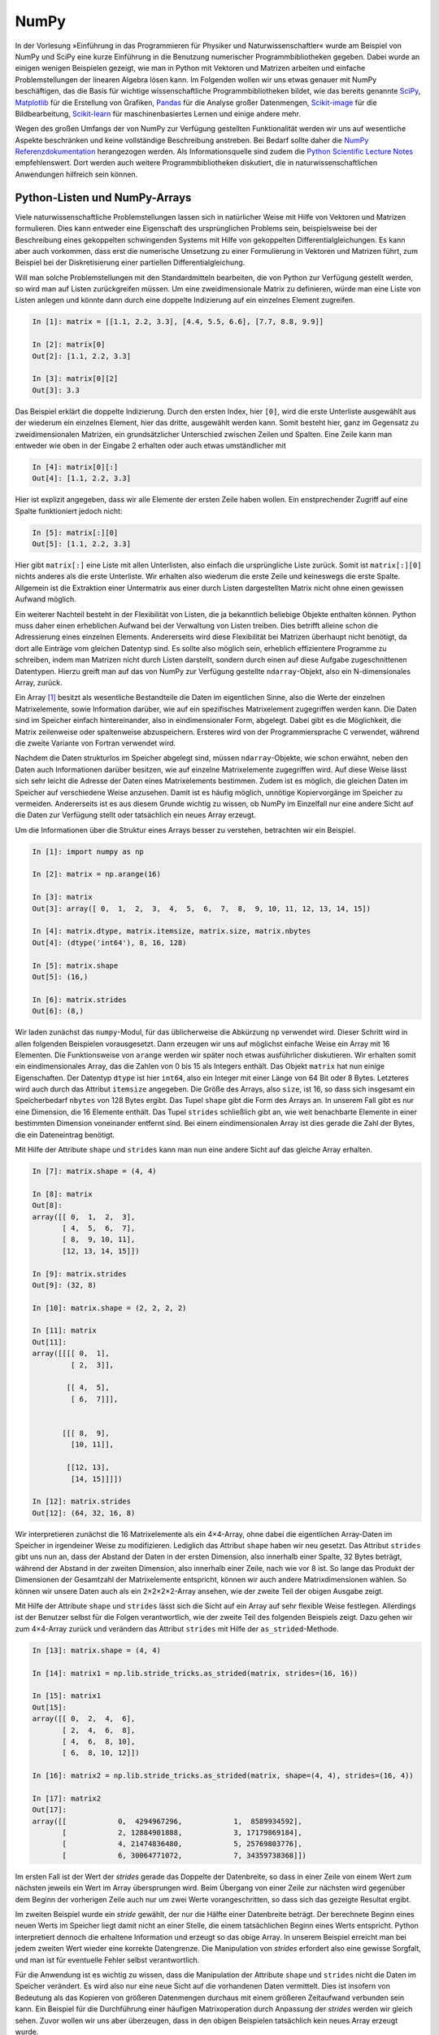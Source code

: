 =====
NumPy
=====

In der Vorlesung »Einführung in das Programmieren für Physiker und Naturwissenschaftler«
wurde am Beispiel von NumPy und SciPy eine kurze Einführung in die Benutzung numerischer
Programmbibliotheken gegeben. Dabei wurde an einigen wenigen Beispielen gezeigt, wie man
in Python mit Vektoren und Matrizen arbeiten und einfache Problemstellungen der linearen
Algebra lösen kann. Im Folgenden wollen wir uns etwas genauer mit NumPy beschäftigen, das
die Basis für wichtige wissenschaftliche Programmbibliotheken bildet, wie das
bereits genannte `SciPy <https://www.scipy.org>`_, `Matplotlib <http://matplotlib.org>`_
für die Erstellung von Grafiken, `Pandas <http://pandas.pydata.org>`_ für
die Analyse großer Datenmengen, `Scikit-image <http://scikit-image.org>`_ für die Bildbearbeitung,
`Scikit-learn <http://scikit-learn.org>`_ für maschinenbasiertes Lernen und einige andere
mehr.

Wegen des großen Umfangs der von NumPy zur Verfügung gestellten Funktionalität
werden wir uns auf wesentliche Aspekte beschränken und keine
vollständige Beschreibung anstreben. Bei Bedarf sollte daher die
`NumPy Referenzdokumentation <http://docs.scipy.org/doc/numpy/reference/>`_ herangezogen
werden. Als Informationsquelle sind zudem die `Python Scientific Lecture Notes
<http://scipy-lectures.github.com/>`_ empfehlenswert. Dort werden auch weitere
Programmbibliotheken diskutiert, die in naturwissenschaftlichen Anwendungen hilfreich
sein können.

.. _pythonlisten:

------------------------------
Python-Listen und NumPy-Arrays
------------------------------

Viele naturwissenschaftliche Problemstellungen lassen sich in natürlicher Weise mit Hilfe
von Vektoren und Matrizen formulieren. Dies kann entweder eine Eigenschaft des ursprünglichen
Problems sein, beispielsweise bei der Beschreibung eines gekoppelten schwingenden Systems
mit Hilfe von gekoppelten Differentialgleichungen. Es kann aber auch vorkommen, dass erst
die numerische Umsetzung zu einer Formulierung in Vektoren und Matrizen führt, zum Beispiel
bei der Diskretisierung einer partiellen Differentialgleichung.

Will man solche Problemstellungen mit den Standardmitteln bearbeiten, die von
Python zur Verfügung gestellt werden, so wird man auf Listen zurückgreifen
müssen. Um eine zweidimensionale Matrix zu definieren, würde man eine Liste von
Listen anlegen und könnte dann durch eine doppelte Indizierung auf ein einzelnes Element 
zugreifen.

.. sourcecode:: ipython

   In [1]: matrix = [[1.1, 2.2, 3.3], [4.4, 5.5, 6.6], [7.7, 8.8, 9.9]]

   In [2]: matrix[0]
   Out[2]: [1.1, 2.2, 3.3]

   In [3]: matrix[0][2]
   Out[3]: 3.3

Das Beispiel erklärt die doppelte Indizierung. Durch den ersten Index, hier ``[0]``, wird
die erste Unterliste ausgewählt aus der wiederum ein einzelnes Element, hier das dritte,
ausgewählt werden kann. Somit besteht hier, ganz im Gegensatz zu zweidimensionalen Matrizen,
ein grundsätzlicher Unterschied zwischen Zeilen und Spalten. Eine Zeile kann man entweder
wie oben in der Eingabe 2 erhalten oder auch etwas umständlicher mit

.. sourcecode:: ipython

   In [4]: matrix[0][:]
   Out[4]: [1.1, 2.2, 3.3]

Hier ist explizit angegeben, dass wir alle Elemente der ersten Zeile haben wollen. Ein
enstprechender Zugriff auf eine Spalte funktioniert jedoch nicht:

.. sourcecode:: ipython

   In [5]: matrix[:][0]
   Out[5]: [1.1, 2.2, 3.3]

Hier gibt ``matrix[:]`` eine Liste mit allen Unterlisten, also einfach die ursprüngliche
Liste zurück. Somit ist ``matrix[:][0]`` nichts anderes als die erste Unterliste. Wir
erhalten also wiederum die erste Zeile und keineswegs die erste Spalte. Allgemein ist
die Extraktion einer Untermatrix aus einer durch Listen dargestellten Matrix nicht ohne
einen gewissen Aufwand möglich.

Ein weiterer Nachteil besteht in der Flexibilität von Listen, die ja bekanntlich beliebige
Objekte enthalten können. Python muss daher einen erheblichen Aufwand bei der Verwaltung
von Listen treiben. Dies betrifft alleine schon die Adressierung eines einzelnen Elements.
Andererseits wird diese Flexibilität bei Matrizen überhaupt nicht benötigt, da dort alle
Einträge vom gleichen Datentyp sind. Es sollte also möglich sein, erheblich effizientere
Programme zu schreiben, indem man Matrizen nicht durch Listen darstellt, sondern durch
einen auf diese Aufgabe zugeschnittenen Datentypen. Hierzu greift man auf das von NumPy
zur Verfügung gestellte ``ndarray``-Objekt, also ein N-dimensionales Array, zurück.

Ein Array [#array]_ besitzt als wesentliche Bestandteile die Daten im eigentlichen Sinne, also die
Werte der einzelnen Matrixelemente, sowie Information darüber, wie auf ein spezifisches
Matrixelement zugegriffen werden kann. Die Daten sind im Speicher einfach hintereinander,
also in eindimensionaler Form, abgelegt. Dabei gibt es die Möglichkeit, die Matrix zeilenweise
oder spaltenweise abzuspeichern. Ersteres wird von der Programmiersprache C verwendet,
während die zweite Variante von Fortran verwendet wird.

Nachdem die Daten strukturlos im Speicher abgelegt sind, müssen ``ndarray``-Objekte, wie
schon erwähnt, neben den Daten auch Informationen darüber besitzen, wie auf einzelne
Matrixelemente zugegriffen wird. Auf diese Weise lässt sich sehr leicht die Adresse der
Daten eines Matrixelements bestimmen. Zudem ist es möglich, die gleichen Daten im Speicher
auf verschiedene Weise anzusehen. Damit ist es häufig möglich, unnötige Kopiervorgänge im
Speicher zu vermeiden. Andererseits ist es aus diesem Grunde wichtig zu wissen, ob NumPy
im Einzelfall nur eine andere Sicht auf die Daten zur Verfügung stellt oder tatsächlich
ein neues Array erzeugt.

Um die Informationen über die Struktur eines Arrays besser zu verstehen, betrachten wir
ein Beispiel. 

.. sourcecode:: ipython

   In [1]: import numpy as np

   In [2]: matrix = np.arange(16)

   In [3]: matrix
   Out[3]: array([ 0,  1,  2,  3,  4,  5,  6,  7,  8,  9, 10, 11, 12, 13, 14, 15])

   In [4]: matrix.dtype, matrix.itemsize, matrix.size, matrix.nbytes
   Out[4]: (dtype('int64'), 8, 16, 128)

   In [5]: matrix.shape
   Out[5]: (16,)

   In [6]: matrix.strides
   Out[6]: (8,)

Wir laden zunächst das ``numpy``-Modul, für das üblicherweise die Abkürzung
``np`` verwendet wird. Dieser Schritt wird in allen folgenden Beispielen
vorausgesetzt.  Dann erzeugen wir uns auf möglichst einfache Weise ein Array
mit 16 Elementen. Die Funktionsweise von ``arange`` werden wir später noch
etwas ausführlicher diskutieren. Wir erhalten somit ein eindimensionales Array,
das die Zahlen von 0 bis 15 als Integers enthält.  Das Objekt ``matrix`` hat
nun einige Eigenschaften. Der Datentyp ``dtype`` ist hier ``int64``, also ein
Integer mit einer Länge von 64 Bit oder 8 Bytes. Letzteres wird auch durch das
Attribut ``itemsize`` angegeben. Die Größe des Arrays, also ``size``, ist 16,
so dass sich insgesamt ein Speicherbedarf ``nbytes`` von 128 Bytes ergibt. Das
Tupel ``shape`` gibt die Form des Arrays an. In unserem Fall gibt es nur eine
Dimension, die 16 Elemente enthält. Das Tupel ``strides`` schließlich gibt an,
wie weit benachbarte Elemente in einer bestimmten Dimension voneinander
entfernt sind. Bei einem eindimensionalen Array ist dies gerade die Zahl der
Bytes, die ein Dateneintrag benötigt.

Mit Hilfe der Attribute ``shape`` und ``strides`` kann man nun eine andere
Sicht auf das gleiche Array erhalten. 

.. sourcecode:: ipython

   In [7]: matrix.shape = (4, 4)

   In [8]: matrix
   Out[8]: 
   array([[ 0,  1,  2,  3],
          [ 4,  5,  6,  7],
          [ 8,  9, 10, 11],
          [12, 13, 14, 15]])

   In [9]: matrix.strides
   Out[9]: (32, 8)

   In [10]: matrix.shape = (2, 2, 2, 2)

   In [11]: matrix
   Out[11]: 
   array([[[[ 0,  1],
            [ 2,  3]],

           [[ 4,  5],
            [ 6,  7]]],


          [[[ 8,  9],
            [10, 11]],

           [[12, 13],
            [14, 15]]]])

   In [12]: matrix.strides
   Out[12]: (64, 32, 16, 8)

Wir interpretieren zunächst die 16 Matrixelemente als ein 4×4-Array, ohne dabei
die eigentlichen Array-Daten im Speicher in irgendeiner Weise zu modifizieren.
Lediglich das Attribut ``shape`` haben wir neu gesetzt. Das Attribut
``strides`` gibt uns nun an, dass der Abstand der Daten in der ersten
Dimension, also innerhalb einer Spalte, 32 Bytes beträgt, während der Abstand in
der zweiten Dimension, also innerhalb einer Zeile, nach wie vor 8 ist. So lange
das Produkt der Dimensionen der Gesamtzahl der Matrixelemente entspricht,
können wir auch andere Matrixdimensionen wählen. So können wir unsere Daten
auch als ein 2×2×2×2-Array ansehen, wie der zweite Teil der obigen Ausgabe
zeigt.

Mit Hilfe der Attribute ``shape`` und ``strides`` lässt sich die Sicht auf ein
Array auf sehr flexible Weise festlegen. Allerdings ist der Benutzer selbst für
die Folgen verantwortlich, wie der zweite Teil des folgenden Beispiels zeigt.
Dazu gehen wir zum 4×4-Array zurück und verändern das Attribut ``strides`` mit
Hilfe der ``as_strided``-Methode.

.. sourcecode:: ipython

   In [13]: matrix.shape = (4, 4)

   In [14]: matrix1 = np.lib.stride_tricks.as_strided(matrix, strides=(16, 16))

   In [15]: matrix1
   Out[15]:
   array([[ 0,  2,  4,  6],
          [ 2,  4,  6,  8],
          [ 4,  6,  8, 10],
          [ 6,  8, 10, 12]])

   In [16]: matrix2 = np.lib.stride_tricks.as_strided(matrix, shape=(4, 4), strides=(16, 4))

   In [17]: matrix2
   Out[17]: 
   array([[            0,  4294967296,            1,  8589934592],
          [            2, 12884901888,            3, 17179869184],
          [            4, 21474836480,            5, 25769803776],
          [            6, 30064771072,            7, 34359738368]])

Im ersten Fall ist der Wert der *strides* gerade das Doppelte der
Datenbreite, so dass in einer Zeile von einem Wert zum nächsten jeweils ein
Wert im Array übersprungen wird. Beim Übergang von einer Zeile zur nächsten
wird gegenüber dem Beginn der vorherigen Zeile auch nur um zwei Werte
vorangeschritten, so dass sich das gezeigte Resultat ergibt.

Im zweiten Beispiel wurde ein *stride* gewählt, der nur die Hälfte einer
Datenbreite beträgt. Der berechnete Beginn eines neuen Werts im Speicher liegt
damit nicht an einer Stelle, die einem tatsächlichen Beginn eines Werts
entspricht. Python interpretiert dennoch die erhaltene Information und erzeugt
so das obige Array. In unserem Beispiel erreicht man bei jedem zweiten Wert
wieder eine korrekte Datengrenze. Die Manipulation von *strides* erfordert also
eine gewisse Sorgfalt, und man ist für eventuelle Fehler selbst verantwortlich.

Für die Anwendung ist es wichtig zu wissen, dass die Manipulation der Attribute
``shape`` und ``strides`` nicht die Daten im Speicher verändert. Es wird also
nur eine neue Sicht auf die vorhandenen Daten vermittelt. Dies ist insofern von
Bedeutung als das Kopieren von größeren Datenmengen durchaus mit einem größeren
Zeitaufwand verbunden sein kann. Ein Beispiel für die Durchführung einer
häufigen Matrixoperation durch Anpassung der *strides* werden wir gleich sehen.
Zuvor wollen wir uns aber überzeugen, dass in den obigen Beispielen tatsächlich
kein neues Array erzeugt wurde. 

Dazu setzen wir den oberen linken Eintrag im ursprünglichen Array auf einen neuen
Wert und zeigen, dass diese Änderung auch in den Arrays mit veränderten *strides*
zu sehen ist.

.. sourcecode:: ipython

   In [18]: matrix[0, 0] = 99

   In [19]: matrix
   Out[19]: 
   array([[99,  1,  2,  3],
          [ 4,  5,  6,  7],
          [ 8,  9, 10, 11],
          [12, 13, 14, 15]])

   In [20]: matrix1
   Out[20]: 
   array([[99,  2,  4,  6],
          [ 2,  4,  6,  8],
          [ 4,  6,  8, 10],
          [ 6,  8, 10, 12]])

Eine Matrix lässt sich nun transponieren, ohne dass Matrixelemente im Speicher hin
und her kopiert werden müssen. Dies zeigt das folgende Beispiel, in welchem einfach
die zwei Werte der *strides* vertrauscht werden:

.. sourcecode:: ipython

   In [21]: matrix, matrix.strides
   Out[21]: 
   (array([[99,  1,  2,  3],
           [ 4,  5,  6,  7],
           [ 8,  9, 10, 11],
           [12, 13, 14, 15]]), (32, 8))


   In [22]: np.lib.stride_tricks.as_strided(matrix, strides=(8, 32))
   Out[22]: 
   array([[99,  4,  8, 12],
          [ 1,  5,  9, 13],
          [ 2,  6, 10, 14],
          [ 3,  7, 11, 15]])

Obwohl die Daten im Speicher nicht verändert wurden, kann man jetzt mit der
transponierten Matrix arbeiten.

.. _arrayerzeugung:

--------------------------
Erzeugung von NumPy-Arrays
--------------------------

NumPy-Arrays lassen sich je nach Bedarf auf verschiedene Arten erzeugen. Die
Basis bildet die ``ndarray``-Methode, auf die man immer zurückgreifen kann.
In den meisten Fällen wird es aber praktischer sein, auf angepasstere Methoden
zurückgreifen, die wir im Folgenden besprechen wollen. 

Um ein mit Nullen aufgefülltes 2×2-Array zu erzeugen, geht man folgendermaßen
vor:

.. sourcecode:: ipython

   In [1]: matrix1 = np.zeros((2, 2))

   In [2]: matrix1, matrix1.dtype
   Out[2]: 
   (array([[ 0.,  0.],
          [ 0.,  0.]]), dtype('float64'))

Das Tupel im Argument gibt dabei die Form des Arrays vor. Wird der Datentyp der
Einträge nicht weiter spezifiziert, so werden Gleitkommazahlen mit einer Länge
von 8 Byte verwendet. Man kann aber auch explizit zum Beispiel Integereinträge
verlangen:

.. sourcecode:: ipython

   In [3]: np.zeros((2, 2), dtype=np.int)
   Out[3]: 
   array([[0, 0],
          [0, 0]])

Will man alle Elemente eines Arrays mit einem konstanten Wert ungleich Null
füllen, so kann man ``ones`` verwenden und das sich ergebende Array mit einem
Faktor multiplizieren.

.. sourcecode:: ipython

   In [4]: 2*np.ones((2, 3))
   Out[4]: 
   array([[ 2.,  2.,  2.],
          [ 2.,  2.,  2.]])

Häufig benötigt man eine Einheitsmatrix, die man mit Hilfe von ``identity``
erhält:

.. sourcecode:: ipython

   In [5]: np.identity(3)
   Out[5]: 
   array([[ 1.,  0.,  0.],
          [ 0.,  1.,  0.],
          [ 0.,  0.,  1.]])

Hierbei wird immer eine Diagonalmatrix erzeugt. Will man dies nicht, so kann
man ``eye`` verwenden, das nicht nur nicht quadratische Arrays erzeugen kann,
sondern auch die Diagonale nach oben oder unten verschieben lässt.

.. sourcecode:: ipython

   In [6]: np.eye(2, 4)
   Out[6]: 
   array([[ 1.,  0.,  0.,  0.],
          [ 0.,  1.,  0.,  0.]])

Zu beachten ist hier, dass die Form des Arrays nicht als Tupel vorgegeben wird,
da ohnehin nur zweidimensionale Arrays erzeugt werden können. Lässt man das
zweite Argument weg, so wird ein quadratisches Array erzeugt. Will man die
Diagonaleinträge verschieben, so gibt man dies mit Hilfe des Parameters ``k`` an:

.. sourcecode:: ipython

   In [7]: np.eye(4, k=1)-np.eye(4, k=-1)
   Out[7]: 
   array([[ 0.,  1.,  0.,  0.],
          [-1.,  0.,  1.,  0.],
          [ 0., -1.,  0.,  1.],
          [ 0.,  0., -1.,  0.]])

Hat man, wie zu Beginn des vorigen Abschnitts beschrieben, eine Matrix in Form
einer Liste mit Unterlisten vorliegen, so kann man diese in ein Array umwandeln:

.. sourcecode:: ipython

   In [8]: np.array([[1, 2], [3, 4]])
   Out[8]: 
   array([[1, 2],
          [3, 4]])

Dies geht zum Beispiel auch, wenn man statt Listen Tupel vorliegen hat.

Lassen sich die Arrayeinträge als Funktion der Indizes ausdrücken, so kann
man die ``fromfunction``-Funktion verwenden, wie in dem folgenden Beispiel
zu sehen ist, das eine Multiplikationstabelle erzeugt.

.. sourcecode:: ipython

   In [9]: np.fromfunction(lambda i, j: (i+1)*(j+1), (6, 6), dtype=np.int)
   Out[9]: 
   array([[ 1,  2,  3,  4,  5,  6],
          [ 2,  4,  6,  8, 10, 12],
          [ 3,  6,  9, 12, 15, 18],
          [ 4,  8, 12, 16, 20, 24],
          [ 5, 10, 15, 20, 25, 30],
          [ 6, 12, 18, 24, 30, 36]])

Diese Funktion ist nicht auf zweidimensionale Arrays beschränkt. 

Bei der Konstruktion von Arrays sind auch Funktionen interessant, die als
Verallgemeinerung der in Python eingebauten Funktion ``range`` angesehen werden
können. Ihr Nutzen ergibt sich vor allem aus der Tatsache, dass man gewissen
Funktionen, den universellen Funktionen oder ufuncs in NumPy, die wir später
noch besprechen werden, ganze Arrays als Argumente übergeben kann. Damit wird
eine besonders effiziente Auswertung dieser Funktionen möglich. 

Eindimensionale Arrays lassen sich mit Hilfe von ``arange``, ``linspace`` und
``logspace`` erzeugen:

.. sourcecode:: ipython

   In [10]: np.arange(1, 2, 0.1)
   Out[10]: array([ 1. ,  1.1,  1.2,  1.3,  1.4,  1.5,  1.6,  1.7,  1.8,  1.9])

   In [11]: np.linspace(1, 2, 11)
   Out[11]: array([ 1. ,  1.1,  1.2,  1.3,  1.4,  1.5,  1.6,  1.7,  1.8,  1.9,  2. ])

   In [12]: np.linspace(1, 2, 4, retstep=True)
   Out[12]: 
   (array([ 1.        ,  1.33333333,  1.66666667,  2.        ]),
    0.3333333333333333)

   In [13]: np.logspace(0, 3, 6)
   Out[13]: 
   array([    1.        ,     3.98107171,    15.84893192,    63.09573445,
            251.18864315,  1000.        ])

   In [14]: np.logspace(0, 3, 4, base=2)
   Out[14]: array([ 1.,  2.,  4.,  8.])

Ähnlich wie bei ``range`` erzeugt ``arange`` aus der Angabe eines Start- und
eines Endwerts sowie einer Schrittweite eine Folge von Werten. Allerdings
können diese auch Gleitkommazahlen sein. Zudem wird statt einer Liste ein Array
erzeugt. Wie bei ``range`` ist der Endwert hierin nicht enthalten.

Häufig möchte man aber statt einer Schrittweite eine Anzahl von Punkten
vorgeben. Dafür ist ``linspace`` eine geeignete Funktion, sofern die
Schrittweite konstant sein soll. Bei Bedarf kann man sich neben dem Array auch
noch die Schrittweite ausgeben lassen. Benötigt man eine logarithmische Skala,
so verwendet man ``logspace``, das den Exponenten linear zwischen einem Start-
und einem Endwert verändert. Die Basis ist standardmäßig 10, sie kann aber durch
Setzen des Parameters ``base`` an spezielle Erfordernisse angepasst werden.

Möchte man eine Funktion auf einem Gitter auswerten und benötigt man dazu
separate Arrays für die x- und y-Werte, so hilft ``meshgrid`` weiter.

.. sourcecode:: ipython

   In [15]: xvals, yvals = np.meshgrid([-1, 0, 1], [2, 3, 4])

   In [16]: xvals
   Out[16]: 
   array([[-1,  0,  1],
          [-1,  0,  1],
          [-1,  0,  1]])

   In [17]: yvals
   Out[17]: 
   array([[2, 2, 2],
          [3, 3, 3],
          [4, 4, 4]])

In diesem Zusammenhang sind auch die Funktionen ``mgrid`` und ``ogrid`` von
Interesse, die wir besprechen werden, wenn wir die Adressierung von Arrays
genauer angesehen haben.

Abschließend wollen wir noch kurz andeuten, wie man ein Array durch Einlesen
von Daten aus einer Datei erhalten kann. Die Datei heiße ``x_von_t.dat``
und habe den folgenden Inhalt::

   # Zeit  Ort
      0.0  0.0
      0.1  0.1
      0.2  0.4
      0.3  0.9

Hierbei zeigt das ``#``-Zeichen in der ersten Zeile an, dass es sich um eine
Kommentarzeile handelt, die nicht in das Array übernommen werden soll. Unter
Verwendung von ``loadtxt`` kann man die Daten nun einlesen:

.. sourcecode:: ipython

   In [18]: np.loadtxt("x_von_t.dat")
   Out[18]: 
   array([[ 0. ,  0. ],
          [ 0.1,  0.1],
          [ 0.2,  0.4],
          [ 0.3,  0.9]])

Bei der ``loadtxt``-Funktion lassen sich zum Beispiel das Kommentarzeichen oder
die Trennzeichen zwischen Einträgen konfigurieren. Noch wesentlich flexibler
ist ``genfromtxt``, das es unter anderem erlaubt, Spaltenüberschriften aus der
Datei zu entnehmen oder mit fehlenden Einträgen umzugehen. Für Details wird auf
die `zugehörige Dokumentation
<http://docs.scipy.org/doc/numpy/reference/generated/numpy.genfromtxt.html>`_
verwiesen.

-----------------------------
Adressierung von NumPy-Arrays
-----------------------------

Die Adressierungsmöglichkeiten für NumPy-Arrays basieren auf der so genannten
*slice*-Syntax, die wir von Python-Listen her kennen und uns hier noch einmal
kurz in Erinnerung rufen wollen. Einen Ausschnitt aus einer Liste, ein *slice*,
erhält man durch die Notation ``[start:stop:step]``. Hierbei werden ausgehend
von dem Element mit dem Index ``start``  die Elemente bis vor das Element mit dem
Index ``stop`` mit einer Schrittweite ``step`` ausgewählt. Wird die Schrittweite
nicht angegeben, so nimmt ``step`` den Defaultwert ``1`` an. Negative Schrittweiten
führen in der Liste von hinten nach vorne. Fehlen ``start`` und/oder
``stop`` so beginnen die ausgewählten Elemente mit dem ersten Element bzw. enden
mit dem letzten Element. Negative Indexwerte werden vom Ende der Liste her genommen.
Das letzte Element kann also mit dem Index ``-1``, das vorletzten Element mit
dem Index ``-2`` usw. angesprochen werden. Diese Indizierung funktioniert so auch
für NumPy-Arrays wie die folgenden Beispiele zeigen.

.. sourcecode:: ipython

   In [19]: a = np.arange(10)

   In [20]: a
   Out[20]: array([0, 1, 2, 3, 4, 5, 6, 7, 8, 9])

   In [21]: a[:]
   Out[21]: array([0, 1, 2, 3, 4, 5, 6, 7, 8, 9])

   In [22]: a[::2]
   Out[22]: array([0, 2, 4, 6, 8])

   In [23]: a[1:4]
   Out[23]: array([1, 2, 3])

   In [24]: a[6:-2]
   Out[24]: array([6, 7])

   In [25]: a[::-1]
   Out[25]: array([9, 8, 7, 6, 5, 4, 3, 2, 1, 0])

Für mehrdimensionale Arrays wird die Notation direkt verallgemeinert. Im Gegensatz
zu der im Abschnitt :ref:`pythonlisten` beschriebenen Notation für Listen von Listen
werden hier die diversen Indexangaben durch Kommas getrennt zusammengefasst. Einige
Beispiele für zweidimensionale Arrays sollen das illustrieren.

.. sourcecode:: ipython

   In [26]: a = np.arange(36).reshape(6, 6)

   In [27]: a
   Out[27]: 
   array([[ 0,  1,  2,  3,  4,  5],
          [ 6,  7,  8,  9, 10, 11],
          [12, 13, 14, 15, 16, 17],
          [18, 19, 20, 21, 22, 23],
          [24, 25, 26, 27, 28, 29],
          [30, 31, 32, 33, 34, 35]])

   In [28]: a[:, :]
   Out[28]: 
   array([[ 0,  1,  2,  3,  4,  5],
          [ 6,  7,  8,  9, 10, 11],
          [12, 13, 14, 15, 16, 17],
          [18, 19, 20, 21, 22, 23],
          [24, 25, 26, 27, 28, 29],
          [30, 31, 32, 33, 34, 35]])

   In [29]: a[2:4, 2:4]
   Out[29]: 
   array([[14, 15],
          [20, 21]])

   In [30]: a[2:4, 3:5]
   Out[30]: 
   array([[15, 16],
          [21, 22]])

   In [31]: a[::2, ::2]
   Out[31]: 
   array([[ 0,  2,  4],
          [12, 14, 16],
          [24, 26, 28]])

   In [32]: a[2::2, ::2]
   Out[32]: 
   array([[12, 14, 16],
          [24, 26, 28]])

   In [33]: a[2:4]
   Out[33]: 
   array([[12, 13, 14, 15, 16, 17],
          [18, 19, 20, 21, 22, 23]])

Wie das letzte Beispiel zeigt, ergänzt NumPy bei fehlenden Indexangaben jeweils
einen Doppelpunkt, so dass alle Elemente ausgewählt werden, die mit den explizit
gemachten Indexangaben konsistent sind.

Will man eine Spalte (oder auch eine Zeile) in einer zweidimensionalen Array auswählen,
so hat man zwei verschiedene Möglichkeiten:

.. sourcecode:: ipython

   In [34]: a[:, 0:1]
   Out[34]: 
   array([[ 0],
          [ 6],
          [12],
          [18],
          [24],
          [30]])

   In [35]: a[:, 0]
   Out[35]: array([ 0,  6, 12, 18, 24, 30])

Im ersten Fall sorgt die für beide Dimensionen vorhandene Indexnotation dafür,
dass ein zweidimensionales Array erzeugt wird, das die Elemente der ersten
Spalte enthält. Im zweiten Fall wird für die zweite Dimension ein fester Index
angegeben, so dass nun ein eindimensionales Array erzeugt wird, die wiederum
aus den Elementen der ersten Spalte besteht.

In einigen NumPy-Methoden gibt es einen Parameter ``axis``, der die Richtung
in dem Array angibt, in der die Methode ausgeführt werden soll. Die Achsennummer
ergibt sich aus der Position der zugehörigen Indexangabe. Wie man aus den obigen
Beispielen entnehmen kann, verläuft die Achse 0 von oben nach unten, während die
Achse 1 von links nach rechts verläuft. Das Aufsummieren von Elementen unserer
Beispielmatrix erfolgt dann mit Hilfe der ``sum``-Methode entweder von oben nach
unten, von links nach rechts oder über alle Elemente.

.. sourcecode:: ipython

   In [36]: a.sum(axis=0)
   Out[36]: array([ 90,  96, 102, 108, 114, 120])

   In [37]: a.sum(axis=1)
   Out[37]: array([ 15,  51,  87, 123, 159, 195])

   In [38]: a.sum()
   Out[38]: 630

Zur Verdeutlichung betrachten wir noch ein dreidimensionales Array.

.. sourcecode:: ipython

   In [39]: b = np.arange(27).reshape(3, 3, 3)

   In [40]: b
   Out[40]: 
   array([[[ 0,  1,  2],
           [ 3,  4,  5],
           [ 6,  7,  8]],

          [[ 9, 10, 11],
           [12, 13, 14],
           [15, 16, 17]],

          [[18, 19, 20],
           [21, 22, 23],
           [24, 25, 26]]])

   In [41]: b[0:1]
   Out[41]: 
   array([[[0, 1, 2],
           [3, 4, 5],
           [6, 7, 8]]])

   In [42]: b[:, 0:1]
   Out[42]: 
   array([[[ 0,  1,  2]],

          [[ 9, 10, 11]],

          [[18, 19, 20]]])

   In [43]: b[:, :, 0:1]
   Out[43]: 
   array([[[ 0],
           [ 3],
           [ 6]],

          [[ 9],
           [12],
           [15]],

          [[18],
           [21],
           [24]]])

   In [44]: b[..., 0:1]
   Out[44]: 
   array([[[ 0],
           [ 3],
           [ 6]],

          [[ 9],
           [12],
           [15]],

          [[18],
           [21],
           [24]]])

Man sieht hier deutlich, wie je nach Wahl der Achse ein entsprechender Schnitt
durch das als Würfel vorstellbare Array gemacht wird. Das letzte Beispiel zeigt
die Benutzung des Auslassungszeichens ``...`` (im Englischen *ellipsis* genannt).
Es steht für die Anzahl von Doppelpunkten, die nötig sind, um die Indizes für
alle Dimensionen zu spezifizieren. Allerdings funktioniert dies nur beim ersten
Auftreten des Auslassungszeichens, da sonst nicht klar ist, wie viele Indexspezifikation
für jedes Auslassungszeichen einzusetzen sind. Alle weiteren Auslassungszeichen
werden daher durch einen einzelnen Doppelpunkt ersetzt.

Weiter oben hatten wir in einem Beispiel gesehen, dass die Angabe eines festen
Index die Dimension des Arrays effektiv um Eins vermindert. Umgekehrt ist es
auch möglich, eine zusätzliche Dimension der Länge Eins hinzuzufügen. Hierzu
dient ``newaxis``, das an der gewünschten Stelle als Index eingesetzt werden kann.
Die folgenden Beispiele zeigen, wie aus einem eindimensionalen Array so zwei
verschiedene zweidimensionale Arrays konstruiert werden können.

.. sourcecode:: ipython

   In [45]: c = np.arange(5)

   In [46]: c
   Out[46]: array([0, 1, 2, 3, 4])

   In [47]: c[:, np.newaxis]
   Out[47]: 
   array([[0],
          [1],
          [2],
          [3],
          [4]])

   In [48]: c[np.newaxis, :]
   Out[48]: array([[0, 1, 2, 3, 4]])

Eine Anwendung hiervon werden wir weiter unten in diesem Kapitel kennenlernen, wenn wir
uns mit der Erweiterung von Arrays auf eine Zielgröße, dem so genannten *broadcasting*
beschäftigen.

Zunächst wollen wir aber noch eine weitere Indizierungsmethode, das so genannte
*fancy indexing*, ansprechen. Obwohl es sich hierbei um ein sehr flexibles und
mächtiges Verfahren handelt, sollte man bedenken, dass hier immer eine Kopie des
Arrays erzeugt wird und nicht einfach nur eine neue Sicht auf bereits vorhandene
Daten. Da Letzteres effizienter ist, sollte man *fancy indexing* in erster Linie in
Situationen einsetzen, in denen das normale Indizieren nicht ausreicht.

Beim *fancy indexing* werden die möglichen Indizes als Arrays oder zum Beispiel als
Liste, nicht jedoch als Tupel, angegeben. Die Elemente können dabei *Integer* oder
*Boolean* sein. Beginnen wir mit dem ersten Fall, wobei wir zunächst von einem
eindimensionalen Array ausgehen.

.. sourcecode:: ipython

   In [49]: a = np.arange(10, 20)

   In [50]: a[[0, 3, 0, 5]]
   Out[50]: array([10, 13, 10, 15])

   In [51]: a[np.array([[0, 2], [1, 4]])]
   Out[51]: 
   array([[10, 12],
          [11, 14]])

Im ersten Fall werden einzelne Arrayelemente durch Angabe der Indizes ausgewählt,
wobei auch Wiederholungen sowie eine nichtmonotone Wahl von Indizes möglich sind.
Sind die Indizes als Array angegeben, so wird ein Array der gleichen Form erzeugt.

Bei der Auswahl von Elementen aus einem mehrdimensionalen Arrays muss man gegebenenfalls
weitere Indexlisten oder -arrays angeben.

.. sourcecode:: ipython

   In [52]: a = np.arange(16).reshape(4, 4)

   In [53]: a
   Out[53]: 
   array([[ 0,  1,  2,  3],
          [ 4,  5,  6,  7],
          [ 8,  9, 10, 11],
          [12, 13, 14, 15]])

   In [54]: a[[0, 1, 2]]
   Out[54]: 
   array([[ 0,  1,  2,  3],
          [ 4,  5,  6,  7],
          [ 8,  9, 10, 11]])

   In [55]: a[[0, 1, 2], [1, 2, 3]]
   Out[55]: array([ 1,  6, 11])

Interessant ist die Verwendung von Indexarrays mit Elementen vom Typ *Boolean*.
Ein solches Indexarray lässt sich zum Beispiel mit Hilfe einer logischen Operation
auf einem Array erzeugen, wie das folgende Beispiel demonstriert. Eine Reihe
von Zufallszahlen soll dabei bei einem Schwellenwert nach unten abgeschnitten
werden.

.. sourcecode:: python
   :linenos:

   threshold = 0.3
   a = np.random.random(12)
   print a
   print "-"*30
   indexarray = a<threshold
   print indexarray
   print "-"*30
   a[indexarray] = threshold
   print a


Damit ergibt sich beispielsweise die folgende Ausgabe::

   [ 0.11859559  0.49034494  0.08552061  0.69204077  0.18406457  0.06819091
     0.36785529  0.16873423  0.44615435  0.57774615  0.54327126  0.57381642]
   ------------------------------
   [ True False  True False  True  True False  True False False False False]
   ------------------------------
   [ 0.3         0.49034494  0.3         0.69204077  0.3         0.3
     0.36785529  0.3         0.44615435  0.57774615  0.54327126  0.57381642]

In Zeile 5 wird ein Array ``indexarray`` erzeugt, das an den Stellen, an denen die Elemente
des Arrays ``a`` kleiner als der Schwellwert sind, den Wahrheitswert ``True``
besitzt. In Zeile 8 werden die auf diese Weise indizierten Elemente dann auf
den Schwellwert gesetzt.  Es sei noch angemerkt, dass sich diese Funktionalität
auch direkt mit der ``clip``-Funktion erreichen lässt.

Im vorigen Beispiel haben wir in der Vergleichsoperation in Zeile 5 ein
Array und ein Skalar miteinander verglichen. Wie kann dies funktionieren? Den
Vergleich zweier Arrays derselben Form kann man sinnvoll elementweise definieren.
Soll ein Array mit einem Skalar verglichen werden, so wird der Skalar von NumPy
zunächst mit gleichen Elementen so erweitert, das ein Array mit der benötigten
Form entsteht. Dieser als *broadcasting* bezeichnete Prozess kommt beispielsweise
auch bei arithmetischen Operationen zum Einsatz. Die beiden folgenden Anweisungen
sind daher äquivalent:

.. sourcecode:: ipython

   In [56]: a = np.arange(5)

   In [57]: a*3
   Out[57]: array([ 0,  3,  6,  9, 12])

   In [58]: a*np.array([3, 3, 3, 3, 3])
   Out[58]: array([ 0,  3,  6,  9, 12])

*Broadcasting* ist genau dann möglich, wenn beim Vergleich der Achsen der
beiden beteiligten Arrays von der letzten Achse beginnend die Länge der Achsen
jeweils gleich ist oder eine Achse die Länge Eins besitzt. Eine Achse der Länge
Eins wird durch Wiederholen der Elemente im erforderlichen Umfang verlängert.
Entsprechendes geschieht beim Hinzufügen von Achsen von vorne, um die
Dimensionen der Arrays identisch zu machen. Wir illustrieren dies an einem
Beispiel.

.. sourcecode:: ipython

   In [59]: a = np.arange(20).reshape(4, 5)

   In [60]: a
   Out[60]: 
   array([[ 0,  1,  2,  3,  4],
          [ 5,  6,  7,  8,  9],
          [10, 11, 12, 13, 14],
          [15, 16, 17, 18, 19]])

   In [61]: a*np.arange(5)
   Out[61]: 
   array([[ 0,  1,  4,  9, 16],
          [ 0,  6, 14, 24, 36],
          [ 0, 11, 24, 39, 56],
          [ 0, 16, 34, 54, 76]])

   In [62]: a*np.arange(4)
   ---------------------------------------------------------------------------
   ValueError                                Traceback (most recent call last)

   <ipython console> in <module>()

   ValueError: operands could not be broadcast together with shapes (4,5) (4,)

Das Array ``a`` hat die Form ``(4, 5)`` und kann daher mit einem Array der Form
``(5,)`` multipliziert werden. Von hinten gerechnet stimmen die Achsenlängen überein,
so dass vorne eine Achse der Länge 4 angefügt werden kann. Ein entsprechend erweitertes
Array hätte folgendes Aussehen:

.. sourcecode:: ipython

   In [63]: np.ones(shape=(4, 5), dtype=int)*np.arange(5)
   Out[63]: 
   array([[0, 1, 2, 3, 4],
          [0, 1, 2, 3, 4],
          [0, 1, 2, 3, 4],
          [0, 1, 2, 3, 4]])

Damit ist ein elementweises Multiplizieren möglich. Im zweiten Beispiel oben haben wir
es neben unserem Array ``a`` der Form ``(4, 5)`` mit einem Array der Form ``(4,)`` zu tun.
In diesem Fall ist kein *broadcasting* möglich, und es kommt zu einer ``ValueError``-Ausnahme.
Anders stellt sich die Situation dar, wenn die Achsenlänge 4 zur Achse 0 gehört und die Achse 1
die Länge 1 besitzt. Dies können wir mit Hilfe von ``newaxis`` erreichen:

.. sourcecode:: ipython

   In [64]: b = np.arange(4)[:, np.newaxis]

   In [65]: b
   Out[65]: 
   array([[0],
          [1],
          [2],
          [3]])

   In [66]: b.shape
   Out[66]: (4, 1)

   In [67]: a*b
   Out[67]: 
   array([[ 0,  0,  0,  0,  0],
          [ 5,  6,  7,  8,  9],
          [20, 22, 24, 26, 28],
          [45, 48, 51, 54, 57]])

----------------------
Universelle Funktionen
----------------------

Im vorigen Unterkapitel haben wir bereits begonnen, mathematische Operationen
mit Arrays zu betrachten. Was passiert, wenn wir versuchen, Funktionen von
Arrays auszuwerten? Für die folgenden Betrachtungen importieren wir zusätzlich
zum ``numpy``-Paket, das in diesem Kapitel immer importiert sein sollte, noch
das ``math``-Modul und versuchen dann, den Sinus eines Arrays auszuwerten.

.. sourcecode:: ipython

   In [1]: import math

   In [2]: math.sin(np.linspace(0, math.pi, 11))
   ---------------------------------------------------------------------------
   TypeError                                 Traceback (most recent call last)

   <ipython console> in <module>()

   TypeError: only length-1 arrays can be converted to Python scalars

Dabei scheitern wir jedoch, da der Sinus aus dem ``math``-Modul nur mit skalaren Größen
umgehen kann. Hätte unser Array nur ein Element enthalten, so wären wir noch erfolgreich
gewesen. Im Beispiel hatten wir jedoch mehr als ein Element, genauer gesagt elf Elemente,
und somit kommt es zu einer ``TypeError``-Ausnahme.

Den Ausweg bietet in diesem Fall das ``numpy``-Paket selbst, das eine eigene Sinusfunktion
zur Verfügung stellt, die in der Lage ist, auch mit Arrays umzugehen.

.. sourcecode:: ipython

   In [3]: np.sin(np.linspace(0, math.pi, 11))
   Out[3]: 
   array([  0.00000000e+00,   3.09016994e-01,   5.87785252e-01,
            8.09016994e-01,   9.51056516e-01,   1.00000000e+00,
            9.51056516e-01,   8.09016994e-01,   5.87785252e-01,
            3.09016994e-01,   1.22460635e-16])

   In [4]: np.sin(math.pi/6*np.arange(12).reshape(2, 6))
   Out[4]: 
   array([[  0.00000000e+00,   5.00000000e-01,   8.66025404e-01,
             1.00000000e+00,   8.66025404e-01,   5.00000000e-01],
          [  1.22460635e-16,  -5.00000000e-01,  -8.66025404e-01,
            -1.00000000e+00,  -8.66025404e-01,  -5.00000000e-01]])

Statt die Kreiszahl aus dem ``math``-Modul zu nehmen, hätten wir sie genauso gut aus dem
``numpy``-Paket nehmen können.

Funktionen wie die gerade benutzte Sinusfunktion aus dem ``numpy``-Paket, die
Arrays als Argumente akzeptieren, werden universelle Funktionen (*universal
function* oder kurz *ufunc*) genannt. Die im ``numpy``-Paket verfügbaren
universellen Funktionen sind in der `NumPy-Dokumentation zu ufuncs
<http://docs.scipy.org/doc/numpy/reference/ufuncs.html#available-ufuncs>`_
aufgeführt. Implementationen von speziellen Funktionen als universelle Funktion
sind im ``scipy``-Paket zu finden. Viele Funktionen in ``scipy.special``,
jedoch nicht alle,  sind als *ufuncs* implementiert.  Als nur eines von vielen
möglichen Beispielen wählen wir die Gammafunktion:

.. sourcecode:: ipython

   In [5]: import scipy.special

   In [6]: scipy.special.gamma(np.linspace(1, 5, 9))
   Out[6]: 
   array([  1.        ,   0.88622693,   1.        ,   1.32934039,
            2.        ,   3.32335097,   6.        ,  11.6317284 ,  24.        ])

Gelegentlich benötigt man eine Funktion von zwei Variablen auf einem Gitter.
Man könnte hierzu die ``meshgrid``-Funktion heranziehen, die wir im Abschnitt
:ref:`arrayerzeugung` erwähnt hatten.  Da man dort die einzelnen Gitterpunkte
explizit angegeben muss, ist es häufig bequemer, eine ``mgrid``-Gitter zu
verwenden.

.. sourcecode:: ipython

   In [7]: np.mgrid[0:3, 0:3]
   Out[7]: 
   array([[[0, 0, 0],
           [1, 1, 1],
           [2, 2, 2]],

          [[0, 1, 2],
           [0, 1, 2],
           [0, 1, 2]]])

   In [8]: np.mgrid[0:3:7j, 0:3:7j]
   Out[8]: 
   array([[[ 0. ,  0. ,  0. ,  0. ,  0. ,  0. ,  0. ],
           [ 0.5,  0.5,  0.5,  0.5,  0.5,  0.5,  0.5],
           [ 1. ,  1. ,  1. ,  1. ,  1. ,  1. ,  1. ],
           [ 1.5,  1.5,  1.5,  1.5,  1.5,  1.5,  1.5],
           [ 2. ,  2. ,  2. ,  2. ,  2. ,  2. ,  2. ],
           [ 2.5,  2.5,  2.5,  2.5,  2.5,  2.5,  2.5],
           [ 3. ,  3. ,  3. ,  3. ,  3. ,  3. ,  3. ]],

          [[ 0. ,  0.5,  1. ,  1.5,  2. ,  2.5,  3. ],
           [ 0. ,  0.5,  1. ,  1.5,  2. ,  2.5,  3. ],
           [ 0. ,  0.5,  1. ,  1.5,  2. ,  2.5,  3. ],
           [ 0. ,  0.5,  1. ,  1.5,  2. ,  2.5,  3. ],
           [ 0. ,  0.5,  1. ,  1.5,  2. ,  2.5,  3. ],
           [ 0. ,  0.5,  1. ,  1.5,  2. ,  2.5,  3. ],
           [ 0. ,  0.5,  1. ,  1.5,  2. ,  2.5,  3. ]]])

Man beachte, dass im zweiten Fall das dritte Element in der *slice*-Syntax imaginär ist. Damit wird
angedeutet, dass nicht die Schrittweite gemeint ist, sondern die Anzahl der Werte im durch die
ersten beiden Zahlen spezifizierten Intervall. Unter Verwendung des *Broadcasting* genügt auch
ein ``ogrid``-Gitter.

.. sourcecode:: ipython

   In [9]: np.ogrid[0:3:7j, 0:3:7j]
   Out[9]: 
   [array([[ 0. ],
          [ 0.5],
          [ 1. ],
          [ 1.5],
          [ 2. ],
          [ 2.5],
          [ 3. ]]),
    array([[ 0. ,  0.5,  1. ,  1.5,  2. ,  2.5,  3. ]])]

Eine Anwendung bei der Berechnung von Kugelflächenfunktionen könnte folgendermaßen aussehen [#sph_harm]_.

.. sourcecode:: python

   import numpy as np
   import scipy.special

   thetas, phis = np.ogrid[0:np.pi:5j, 0:2*np.pi:9j]
   n, m = 5, 2
   resultat = scipy.special.sph_harm(m, n, phis, thetas)

   print resultat

Wir verzichten darauf, das Ergebnis anzugeben, da es keine weiteren Einsichten
bringt, außer dass tatsächlich ein 5×9-Array erzeugt wird. Abschließend sei
noch angemerkt, dass der Aufruf von ``sph_harm`` nicht funktioniert, wenn man
``phis`` und ``thetas`` folgendermaßen definiert:

.. sourcecode:: python

   thetas = np.linspace(0, np.pi, 5)
   phis = np.linspace(0, 2*np.pi, 9)

Diese Definition würde kein *Broadcasting* erlauben. Hätten beide Arrays die
gleiche Länge, würde die Kugelflächenfunktion zwar ausgewertet werden, aber man
würde kein zweidimensionales Array sondern nur ein eindimensionales Array
erhalten.

Es ist nicht nur praktisch, Funktionen von Arrays direkt berechnen zu können,
sondern es spart häufig auch Rechenzeit. Wir wollen dies an einem Beispiel
illustrieren.

.. sourcecode:: ipython

   In [10]: nmax = 100000
   
   In [11]: %%timeit
      ...: for n in range(nmax):
      ...:     x = 2*math.pi*n/(nmax-1)
      ...:     y = math.sin(x)
      ...: 
   10 loops, best of 3: 33.2 ms per loop
   
   In [12]: %%timeit
      ...: x = np.linspace(0, 2*np.pi, nmax)
      ...: y = np.sin(x)
      ...: 
   100 loops, best of 3: 2.96 ms per loop
   
   In [13]: %%timeit
      ...: prefactor = 2*math.pi/(nmax-1)
      ...: for n in range(nmax):
      ...:     y = math.sin(prefactor*n)
      ...: 
   100 loops, best of 3: 16.5 ms per loop
   
Die angegebenen Rechenzeiten sind natürlich von der Hardware abhängig, auf der
der Code ausgeführt wurde. Daher kommt es statt auf die Absolutwerte auf
Verhältnisse von Rechenzeiten zueinander an. Dabei zeigt sich, dass die im
ersten Codestück programmierte explizite ``for``-Schleife etwa elfmal
langsamer ist als das zweite Codestück, das eine universelle Funktion
verwendet. Ein Anteil dieses Geschwindigkeitsvorteils ergibt sich daraus, dass
in der ``for``-Schleife unnötige Rechenarbeit geleistet wird. Zieht man die
Berechnung des konstanten Faktors ``prefactor`` aus der Schleife heraus, so
wird die Rechenzeit immerhin etwas mehr als halbiert. Dennoch ist die
Verwendung der universellen Funktion deutlich schneller. Der
Geschwindigkeitsvorteil ergibt sich allerdings erst bei hinreichend großen
Arrays. Bei kleinen Arrays kann dagegen der mit der Verwaltung der Arrays
verbundene Aufwand überwiegen.

Abschließend sei noch angemerkt, dass es sich wegen der genannten Rechenzeitvorteile
lohnt, einen Blick in die Liste der von NumPy zur Verfügung gestellten 
`mathematischen Funktionen <http://docs.scipy.org/doc/numpy/reference/routines.math.html>`_
zu werfen. Möchte man zum Beispiel die Summe der Elemente eines Arrays berechnen, so verwendet
man sinnvollerweise die ``sum``-Funktion von NumPy.

---------------
Lineare Algebra
---------------

Physikalische Fragestellungen, die sich mit Hilfe von Vektoren und Matrizen formulieren lassen,
benötigen zur Lösung sehr häufig Methoden der linearen Algebra. NumPy leistet hierbei Unterstützung,
insbesondere mit dem ``linalg``-Paket. Im Folgenden gehen wir auf einige Aspekte ein, ohne 
Vollständigkeit anzustreben. Daher empfiehlt es sich, auch einen Blick in den
`entsprechenden Abschnitt der Dokumentation <http://docs.scipy.org/doc/numpy/reference/routines.linalg.html>`_
zu werfen. Zunächst importieren wir die Module, die wir für die Beispiele dieses Kapitels benötigen:

.. code-block:: ipython

   In [1]: import numpy as np

   In [2]: import numpy.linalg as LA

Beim Arbeiten mit Matrizen und NumPy muss man immer bedenken, dass der Multiplikationsoperator `*`
nicht für eine Matrixmultiplikation steht. Vielmehr wird damit eine elementweise Multiplikation
ausgeführt:

.. code-block:: ipython

   In [3]: a1 = np.array([[1, -3], [-2, 5]])

   In [4]: a1
   Out[4]: 
   array([[ 1, -3],
          [-2,  5]])

   In [5]: a2 = np.array([[3, -6], [2, -1]])

   In [6]: a2
   Out[6]: 
   array([[ 3, -6],
          [ 2, -1]])

   In [7]: a1*a2
   Out[7]: 
   array([[ 3, 18],
          [-4, -5]])

Möchte man dagegen eine Matrixmultiplikation ausführen, so verwendet man das ``dot``-Produkt:

.. code-block:: ipython

   In [8]: np.dot(a1, a2)
   Out[8]: 
   array([[-3, -3],
          [ 4,  7]])

Man könnte die Norm eines Vektors ebenfalls mit Hilfe des ``dot``-Produkts bestimmen. Es bietet
sich jedoch an, hierzu direkt die ``norm``-Funktion zu verwenden:

.. code-block:: ipython

   In [9]: vec = np.array([1, -2, 3])

   In [10]: LA.norm(vec)
   Out[10]: 3.7416573867739413

   In [11]: LA.norm(vec)**2
   Out[11]: 14.0

Als nächstes wollen wir ein inhomogenes lineares Gleichungssystem ``ax = b`` lösen, wobei die
Matrix ``a`` und der Vektor ``b`` gegeben sind und der Vektor ``x`` gesucht ist.

.. code-block:: ipython

   In [12]: a = np.array([[2, -1], [-3, 2]])

   In [13]: b = np.array([1, 2])

   In [14]: LA.det(a)
   Out[14]: 0.99999999999999978

   In [15]: np.dot(LA.inv(a), b)
   Out[15]: array([ 4.,  7.])

In Eingabe 14 haben wir zunächst überprüft, dass die Determinante der Matrix
``a`` ungleich Null ist, so dass die invertierte Matrix existiert. Anschließend
haben wir den Vektor ``b`` von links mit der Inversen von ``a`` multipliziert,
um den Lösungsvektor zu erhalten. Allerdings erfolgt die numerische Lösung
eines inhomogenen linearen Gleichungssystems normalerweise nicht über eine
Inversion der Matrix, sondern mit Hilfe einer geeignet durchgeführten Gauß-Elimination.
NumPy stell hierzu die ``solve``-Funktion zur Verfügung:

.. code-block:: ipython

   In [16]: LA.solve(a, b)
   Out[16]: array([ 4.,  7.])

Eine nicht invertierbare Matrix führt hier wie auch bei der Bestimmung der Determinante
auf eine ``LinAlgError``-Ausnahme mit dem Hinweis auf eine singuläre Matrix.

Eine häufig vorkommende Problemstellung im Bereich der linearen Algebra sind
Eigenwertprobleme. Die ``eig``-Funktion bestimmt rechtsseitige Eigenvektoren und
die zugehörigen Eigenwerte für beliebige quadratische Matrizen:

.. code-block:: ipython

   In [17]: a = np.array([[1, 3], [4, -1]])

   In [18]: evals, evecs = LA.eig(a)

   In [19]: evals
   Out[19]: array([ 3.60555128, -3.60555128])

   In [20]: evecs
   Out[20]: 
   array([[ 0.75499722, -0.54580557],
          [ 0.65572799,  0.83791185]])

   In [21]: for n in range(evecs.shape[0]):
       print(np.dot(a, evecs[:, n]), evals[n]*evecs[:, n])
   Out[21]: 
   [ 2.72218119  2.36426089] [ 2.72218119  2.36426089]
   [ 1.96792999 -3.02113415] [ 1.96792999 -3.02113415]

Die Ausgabe am Ende zeigt, dass die Eigenvektoren und -werte in der Tat korrekt sind.
Benötigt man nur die Eigenwerte einer Matrix, so kann man durch Benutzung der
``eigvals``-Funktion Rechenzeit sparen.

Für die Lösung eines Eigenwertproblems von symmetrischen oder hermiteschen [#hermitesch]_
Matrizen gibt es die Funktionen ``eigh`` und ``eigvalsh``, bei denen es genügt,
nur die obere oder die untere Hälfte der Matrix zu spezifizieren. Viel
wichtiger ist jedoch, dass diese Funktionen einen erheblichen Zeitvorteil
bieten können:

.. code-block:: ipython

   In [22]: a = np.random.random(250000).reshape(500, 500)

   In [23]: a = a+a.T

   In [24]: %timeit LA.eig(a)
   1 loops, best of 3: 736 ms per loop

   In [25]: %timeit LA.eigh(a)
   10 loops, best of 3: 208 ms per loop

Hier wird in Eingabe 23 durch Addition der Transponierten eine symmetrische
Matrix erzeugt, so dass die beiden Funktionen ``eig`` und ``eigh`` mit der
gleichen Matrix arbeiten. Die Funktion ``eigh`` ist in diesem Beispiel immerhin
um mehr als einen Faktor 3 schneller.

.. [#array] Wir verwenden im Folgenden das englische Wort *Array*, um damit den ``ndarray``-Datentyp
            aus NumPy zu bezeichnen. Ein Grund dafür, nicht von Matrizen zu sprechen, besteht darin,
            dass sich Arrays nicht notwendigerweise wie Matrizen verhalten. So entspricht das Produkt
            von zwei Arrays im Allgemeinen nicht dem Matrixprodukt.
.. [#sph_harm] Im ``scipy``-Modul sind die Winkel im Vergleich zur üblichen Konvention gerade vertauscht
            benannt (siehe auch die `Dokumentation zur Funktion sph_harm <http://docs.scipy.org/doc/scipy/reference/generated/scipy.special.sph_harm.html#scipy.special.sph_harm>`_).
.. [#hermitesch] Eine hermitesche Matrix geht beim Transponieren in die konjugiert komplexe Matrix über:
            :math:`a_{ij}=a_{ji}^*`.
